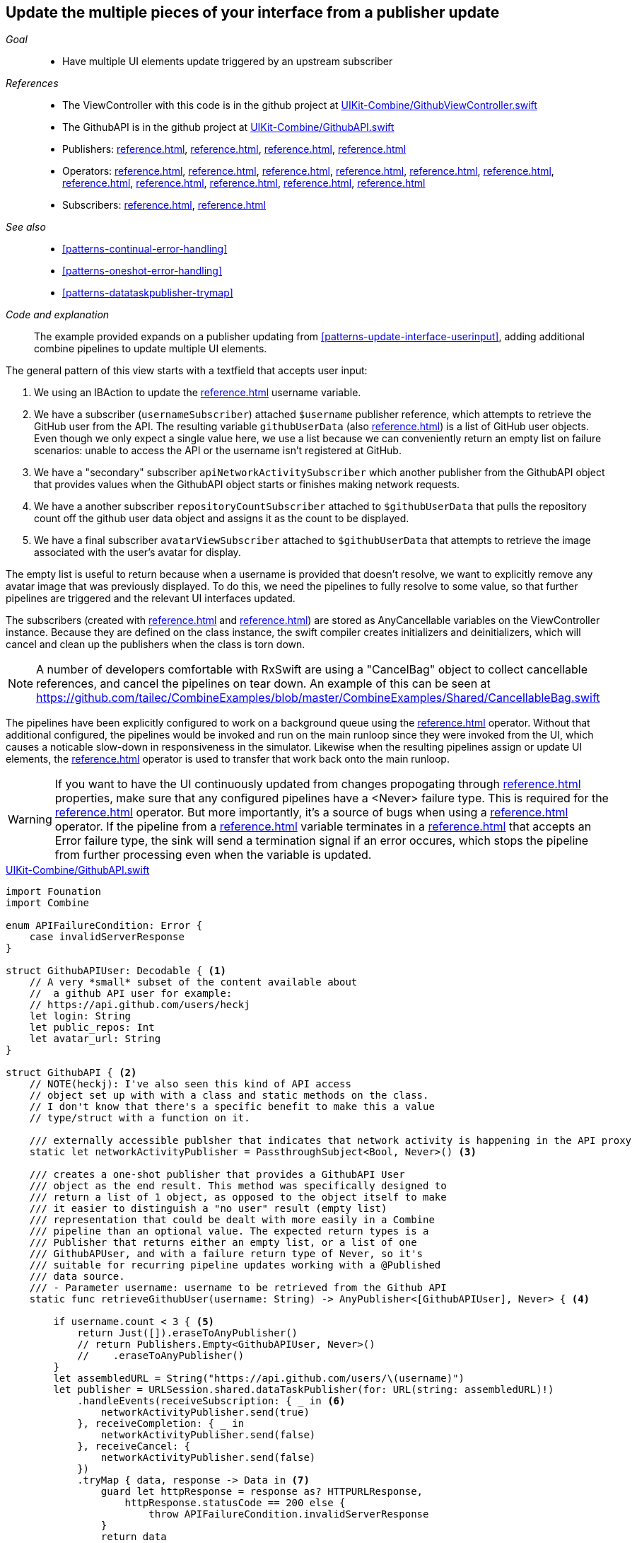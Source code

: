 [#patterns-cascading-update-interface]
== Update the multiple pieces of your interface from a publisher update

__Goal__::

* Have multiple UI elements update triggered by an upstream subscriber

__References__::

* The ViewController with this code is in the github project at https://github.com/heckj/swiftui-notes/blob/master/UIKit-Combine/GithubViewController.swift[UIKit-Combine/GithubViewController.swift]
* The GithubAPI is in the github project at https://github.com/heckj/swiftui-notes/blob/master/UIKit-Combine/GithubAPI.swift[UIKit-Combine/GithubAPI.swift]

* Publishers:
<<reference.adoc#reference-published>>,
<<reference.adoc#reference-datataskpublisher>>,
<<reference.adoc#reference-just>>,
<<reference.adoc#reference-empty>>
* Operators:
<<reference.adoc#reference-decode>>,
<<reference.adoc#reference-catch>>,
<<reference.adoc#reference-map>>,
<<reference.adoc#reference-trymap>>,
<<reference.adoc#reference-switchtolatest>>,
<<reference.adoc#reference-filter>>,
<<reference.adoc#reference-handleevents>>,
<<reference.adoc#reference-subscribe>>,
<<reference.adoc#reference-receive>>,
<<reference.adoc#reference-throttle>>,
<<reference.adoc#reference-removeduplicates>>
* Subscribers:
<<reference.adoc#reference-sink>>,
<<reference.adoc#reference-assign>>

__See also__::

* <<#patterns-continual-error-handling>>
* <<#patterns-oneshot-error-handling>>
* <<#patterns-datataskpublisher-trymap>>

__Code and explanation__::

The example provided expands on a publisher updating from <<#patterns-update-interface-userinput>>, adding additional combine pipelines to update multiple UI elements.

The general pattern of this view starts with a textfield that accepts user input:

1. We using an IBAction to update the <<reference.adoc#reference-published>> username variable.
2. We have a subscriber (`usernameSubscriber`) attached `$username` publisher reference, which attempts to retrieve the GitHub user from the API.
The resulting variable `githubUserData` (also <<reference.adoc#reference-published>>) is a list of GitHub user objects.
Even though we only expect a single value here, we use a list because we can conveniently return an empty list on failure scenarios: unable to access the API or the username isn't registered at GitHub.
3. We have a "secondary" subscriber `apiNetworkActivitySubscriber` which another publisher from the GithubAPI object that provides values when the GithubAPI object starts or finishes making network requests.
4. We have a another subscriber `repositoryCountSubscriber` attached to `$githubUserData` that pulls the repository count off the github user data object and assigns it as the count to be displayed.
5. We have a final subscriber `avatarViewSubscriber` attached to `$githubUserData` that attempts to retrieve the image associated with the user's avatar for display.

The empty list is useful to return because when a username is provided that doesn't resolve, we want to explicitly remove any avatar image that was previously displayed.
To do this, we need the pipelines to fully resolve to some value, so that further pipelines are triggered and the relevant UI interfaces updated.

The subscribers (created with <<reference.adoc#reference-assign>> and <<reference.adoc#reference-sink>>) are stored as AnyCancellable variables on the ViewController instance.
Because they are defined on the class instance, the swift compiler creates initializers and deinitializers, which will cancel and clean up the publishers when the class is torn down.

[NOTE]
====
A number of developers comfortable with RxSwift are using a "CancelBag" object to collect cancellable references, and cancel the pipelines on tear down.
An example of this can be seen at https://github.com/tailec/CombineExamples/blob/master/CombineExamples/Shared/CancellableBag.swift
====

The pipelines have been explicitly configured to work on a background queue using the <<reference.adoc#reference-subscribe>> operator.
Without that additional configured, the pipelines would be invoked and run on the main runloop since they were invoked from the UI, which causes a noticable slow-down in responsiveness in the simulator.
Likewise when the resulting pipelines assign or update UI elements, the <<reference.adoc#reference-receive>> operator is used to transfer that work back onto the main runloop.

[WARNING]
====
If you want to have the UI continuously updated from changes propogating through <<reference.adoc#reference-published>> properties, make sure that any configured pipelines have a <Never> failure type.
This is required for the <<reference.adoc#reference-assign>> operator.
But more importantly, it's a source of bugs when using a <<reference.adoc#reference-sink>> operator.
If the pipeline from a <<reference.adoc#reference-published>> variable terminates in a <<reference.adoc#reference-sink>> that accepts an Error failure type, the sink will send a termination signal if an error occures, which stops the pipeline from further processing even when the variable is updated.
====

.https://github.com/heckj/swiftui-notes/blob/master/UIKit-Combine/GithubAPI.swift[UIKit-Combine/GithubAPI.swift]
[source, swift]
----
import Founation
import Combine

enum APIFailureCondition: Error {
    case invalidServerResponse
}

struct GithubAPIUser: Decodable { <1>
    // A very *small* subset of the content available about
    //  a github API user for example:
    // https://api.github.com/users/heckj
    let login: String
    let public_repos: Int
    let avatar_url: String
}

struct GithubAPI { <2>
    // NOTE(heckj): I've also seen this kind of API access
    // object set up with with a class and static methods on the class.
    // I don't know that there's a specific benefit to make this a value
    // type/struct with a function on it.

    /// externally accessible publsher that indicates that network activity is happening in the API proxy
    static let networkActivityPublisher = PassthroughSubject<Bool, Never>() <3>

    /// creates a one-shot publisher that provides a GithubAPI User
    /// object as the end result. This method was specifically designed to
    /// return a list of 1 object, as opposed to the object itself to make
    /// it easier to distinguish a "no user" result (empty list)
    /// representation that could be dealt with more easily in a Combine
    /// pipeline than an optional value. The expected return types is a
    /// Publisher that returns either an empty list, or a list of one
    /// GithubAPUser, and with a failure return type of Never, so it's
    /// suitable for recurring pipeline updates working with a @Published
    /// data source.
    /// - Parameter username: username to be retrieved from the Github API
    static func retrieveGithubUser(username: String) -> AnyPublisher<[GithubAPIUser], Never> { <4>

        if username.count < 3 { <5>
            return Just([]).eraseToAnyPublisher()
            // return Publishers.Empty<GithubAPIUser, Never>()
            //    .eraseToAnyPublisher()
        }
        let assembledURL = String("https://api.github.com/users/\(username)")
        let publisher = URLSession.shared.dataTaskPublisher(for: URL(string: assembledURL)!)
            .handleEvents(receiveSubscription: { _ in <6>
                networkActivityPublisher.send(true)
            }, receiveCompletion: { _ in
                networkActivityPublisher.send(false)
            }, receiveCancel: {
                networkActivityPublisher.send(false)
            })
            .tryMap { data, response -> Data in <7>
                guard let httpResponse = response as? HTTPURLResponse,
                    httpResponse.statusCode == 200 else {
                        throw APIFailureCondition.invalidServerResponse
                }
                return data
        }
        .decode(type: GithubAPIUser.self, decoder: JSONDecoder()) <8>
        .map {
                [$0] <9>
        }
        .catch { err in <10>
            // return Publishers.Empty<GithubAPIUser, Never>()
            // ^^ when I originally wrote this method, I was returning
            // a GithubAPIUser? optional, and then a GithubAPIUser without
            // optional. I ended up converting this to return an empty
            // list as the "error output replacement" so that I could
            // represent that the current value requested didn't *have* a
            // correct github API response. When I was returing a single
            // specific type, using Publishers.Empty was a good way to do a
            // "no data on failure" error capture scenario.
            return Just([])
        }
        .eraseToAnyPublisher() <11>
        return publisher
    }
}
----

<1> The decodable struct created here is a subset of what's returned from the GitHub API.
Any pieces not defined in the struct are simply ignored when processed by the <<reference.adoc#reference-decode>> operator.
<2> The code to interact with the GitHub API was broken out into its own object, which I would normally have in a separate file.
The functions on the API struct return publishers, and are then mixed and merged with other pipelines in the ViewController.
<3> This struct also exposes a publisher using <<reference.adoc#reference-passthroughsubject>> that have set up to trigger Boolean values when it is actively making network requests.
<4> I first created the pipelines to return an optional GithubAPIUser instance, but found that there wasn't a convenient way to propogate "nil" or empty objects on failure conditions.
The code was then recreated to return a list, even though only a single instance was ever expected, to conveniently represent an "empty" object.
This was important for the use case of wanting to erase existing values in following pipelines reacting to the GithubAPIUser object "disappearing" - removing the repository count and avatar images in this case.
<5> The logic here is simply to prevent extraneous network requests, returning an empty result if the username being requested has less than 3 characters.
The commented out code is a bit of legacy from when I wanted to return nothing instead of an empty list.
<6> the <<reference.adoc#reference-handleevents>> operator here is how we are triggering updates for the network activity publisher.
We define closures that trigger on subscription and finalization (both completion and cancel) that invoke `send()` on the <<reference.adoc#reference-passthroughsubject>>.
This is an example of how we can provide metadata about a pipeline's operation as a separate publisher.
<7> <<reference.adoc#reference-trymap>> adds additional checking on the API response from github to convert correct responses from the API that aren't valid User instances into a pipeline failure condition.
<8> <<reference.adoc#reference-decode>> takes the Data from the response and decodes it into a single instance of `GithubAPIUser`
<9> <<reference.adoc#reference-map>> is used to take the single instance and convert it into a list of 1 item, changing the type to a list of `GithubAPIUser`: `[GithubAPIUser]`.
<10> <<reference.adoc#reference-catch>> operator captures the error conditions within this pipeline, and returns an empty list on failure while also converting the failure type to `Never`.
<11> <<reference.adoc#reference-erasetoanypublisher>> collapses the complex types of all the chained operators and exposes the whole pipeline as an instance of `AnyPublisher`.

.https://github.com/heckj/swiftui-notes/blob/master/UIKit-Combine/GithubViewController.swift[UIKit-Combine/GithubViewController.swift]
[source, swift]
----

import UIKit
import Combine

class ViewController: UIViewController {

    @IBOutlet weak var github_id_entry: UITextField!
    @IBOutlet weak var activityIndicator: UIActivityIndicatorView!
    @IBOutlet weak var repositoryCountLabel: UILabel!
    @IBOutlet weak var githubAvatarImageView: UIImageView!

    var repositoryCountSubscriber: AnyCancellable?
    var avatarViewSubscriber: AnyCancellable?
    var usernameSubscriber: AnyCancellable?
    var headingSubscriber: AnyCancellable?
    var apiNetworkActivitySubscriber: AnyCancellable?

    // username from the github_id_entry field, updated via IBAction
    @Published var username: String = ""

    // github user retrieved from the API publisher. As it's updated, it
    // is "wired" to update UI elements
    @Published private var githubUserData: [GithubAPIUser] = []

    // publisher reference for this is $username, of type <String, Never>
    var myBackgroundQueue: DispatchQueue = DispatchQueue(label: "viewControllerBackgroundQueue")
    let coreLocationProxy = LocationHeadingProxy()

    // MARK - Actions

    @IBAction func githubIdChanged(_ sender: UITextField) {
        username = sender.text ?? ""
        print("Set username to ", username)
    }

    // MARK - lifecycle methods

    override func viewDidLoad() {
        super.viewDidLoad()
        // Do any additional setup after loading the view.

        let apiActivitySub = GithubAPI.networkActivityPublisher <1>
        .receive(on: RunLoop.main)
            .sink { doingSomethingNow in
                if (doingSomethingNow) {
                    self.activityIndicator.startAnimating()
                } else {
                    self.activityIndicator.stopAnimating()
                }
        }
        apiNetworkActivitySubscriber = AnyCancellable(apiActivitySub)

        usernameSubscriber = $username <2>
            .throttle(for: 0.5, scheduler: myBackgroundQueue, latest: true)
            // ^^ scheduler myBackGroundQueue publishes resulting elements
            // into that queue, resulting on this processing moving off the
            // main runloop.
            .removeDuplicates()
            .print("username pipeline: ") // debugging output for pipeline
            .map { username -> AnyPublisher<[GithubAPIUser], Never> in
                return GithubAPI.retrieveGithubUser(username: username)
            }
            // ^^ type returned in the pipeline is a Publisher, so we use
            // switchToLatest to flatten the values out of that
            // pipline to return down the chain, rather than returning a
            // publisher down the pipeline.
            .switchToLatest()
            // using a sink to get the results from the API search lets us
            // get not only the user, but also any errors attempting to get it.
            .receive(on: RunLoop.main)
            .assign(to: \.githubUserData, on: self)

        // using .assign() on the other hand (which returns an
        // AnyCancellable) *DOES* require a Failure type of <Never>
        repositoryCountSubscriber = $githubUserData <3>
            .print("github user data: ")
            .map { userData -> String in
                if let firstUser = userData.first {
                    return String(firstUser.public_repos)
                }
                return "unknown"
            }
            .receive(on: RunLoop.main)
            .assign(to: \.text, on: repositoryCountLabel)

        let avatarViewSub = $githubUserData <4>
            // When I first wrote this publisher pipeline, the type I was
            // aiming for was <GithubAPIUser?, Never>, where the value was an
            // optional. The commented out .filter below was to prevent a `nil` // GithubAPIUser object from propogating further and attempting to
            // invoke the dataTaskPublisher which retrieves the avatar image.
            //
            // When I updated the type to be non-optional (<GithubAPIUser?,
            // Never>) the filter expression was no longer needed, but possibly
            // interesting.
            // .filter({ possibleUser -> Bool in
            //     possibleUser != nil
            // })
            // .print("avatar image for user") // debugging output
            .map { userData -> AnyPublisher<UIImage, Never> in
                guard let firstUser = userData.first else {
                    // my placeholder data being returned below is an empty
                    // UIImage() instance, which simply clears the display.
                    // Your use case may be better served with an explicit
                    // placeholder image in the event of this error condition.
                    return Just(UIImage()).eraseToAnyPublisher()
                }
                return URLSession.shared.dataTaskPublisher(for: URL(string: firstUser.avatar_url)!)
                    // ^^ this hands back (Data, response) objects
                    .handleEvents(receiveSubscription: { _ in
                        DispatchQueue.main.async {
                            self.activityIndicator.startAnimating()
                        }
                    }, receiveCompletion: { _ in
                        DispatchQueue.main.async {
                            self.activityIndicator.stopAnimating()
                        }
                    }, receiveCancel: {
                        DispatchQueue.main.async {
                            self.activityIndicator.stopAnimating()
                        }
                    })
                    .map { $0.data }
                    // ^^ pare down to just the Data object
                    .map { UIImage(data: $0)!}
                    // ^^ convert Data into a UIImage with its initializer
                    .subscribe(on: self.myBackgroundQueue)
                    // ^^ do this work on a background Queue so we don't screw
                    // with the UI responsiveness
                    .catch { err in
                        return Just(UIImage())
                    }
                    // ^^ deal the failure scenario and return my "replacement"
                    // image for when an avatar image either isn't available or
                    // fails somewhere in the pipeline here.
                    .eraseToAnyPublisher()
                    // ^^ match the return type here to the return type defined
                    // in the .map() wrapping this because otherwise the return
                    // type would be terribly complex nested set of generics.
            }
            .switchToLatest()
            // ^^ Take the returned publisher that's been passed down the chain
            // and "subscribe it out" to the value within in, and then pass
            // that further down.
            .subscribe(on: myBackgroundQueue)
            // ^^ do the above processing as well on a background Queue rather
            // than potentially impacting the UI responsiveness
            .receive(on: RunLoop.main)
            // ^^ and then switch to receive and process the data on the main
            // queue since we're messin with the UI

            // .assign(to: \.image, on: self.githubAvatarImageView)
            // this ^^^ line is returning a compiler error: Type of expression
            // is ambiguous without more context. I *thought* it would work,
            // but it's having an issue with the keyPath that I'm trying to
            // assign for the githubAvatarImageView.image.

            // so instead we can use a sink to capture the data and set a value
            .sink(receiveValue: { image in
                self.githubAvatarImageView.image = image
            })
        // convert the .sink to an `AnyCancellable` object that we have
        // referenced from the implied initializers
        avatarViewSubscriber = AnyCancellable(avatarViewSub)

        // KVO publisher of UIKit interface element
        let _ = repositoryCountLabel.publisher(for: \.text) <5>
            .sink { someValue in
                print("repositoryCountLabel Updated to \(String(describing: someValue))")
        }
    }

}
----
<1> We add a subscriber to our previous controller from that connects notifications of activity from the GithubAPI object to our activity indicator.
<2> Where the username is updated from the IBAction (from our earlier example <<#patterns-update-interface-userinput>>) we have the subscriber make the network request and put the results in a new variable (also <<reference.adoc#reference-published>>) on our ViewController.
<3> The first of two subscribers on the publisher `$githubUserData`, this pipeline extracts the count of repositories and updates the a UI label instance.
There is a bit of logic in the middle of the pipeline to return the string "unknown" when the list is empty.
<4> The second subscriber to the publisher `$githubUserData`, this triggers a follow on network request to request the image data for the github avatar.
This is a more complex pipeline, extracting the data from the githubUser, assembling a URL, and then requesting it.
As this code is in the ViewController, we can also use <<reference.adoc#reference-handleevents>> operator to trigger updates to the activityIndicator in our view.
We use <<reference.adoc#reference-subscribe>> to make the requests on a background queue, and later <<reference.adoc#reference-receive>> the results back onto the main thread to update the UI elements.
The <<reference.adoc#reference-catch>> and failure handling returns an empty `UIImage` instance in the event of failure.
<5> A final subscriber that doesn't do anything is attached to the UILabel itself.
Any Key-Value Observable object from Foundation can also produce a publisher.
In this example, we attach a publisher that triggers a print statement that the UI element was updated.

[NOTE]
====
While we could simply attach pipelines to UI elements as we're updating them, it more closely couples interactions to the actual UI elements themselves.
While easy and direct, it is often a good idea to make explicit state and updates to seperate out actions and data for debugging and understandability.
In the example above, we use two <<reference.adoc#reference-published>> properties to hold the state associated with the current view.
One of which is updated by an IBAction, and the second updated declaratively using a Combine publisher pipeline.
All other UI elements are updated publishers hanging from those properties getting updated.
====

// force a page break - in HTML rendering is just a <HR>
<<<
'''
